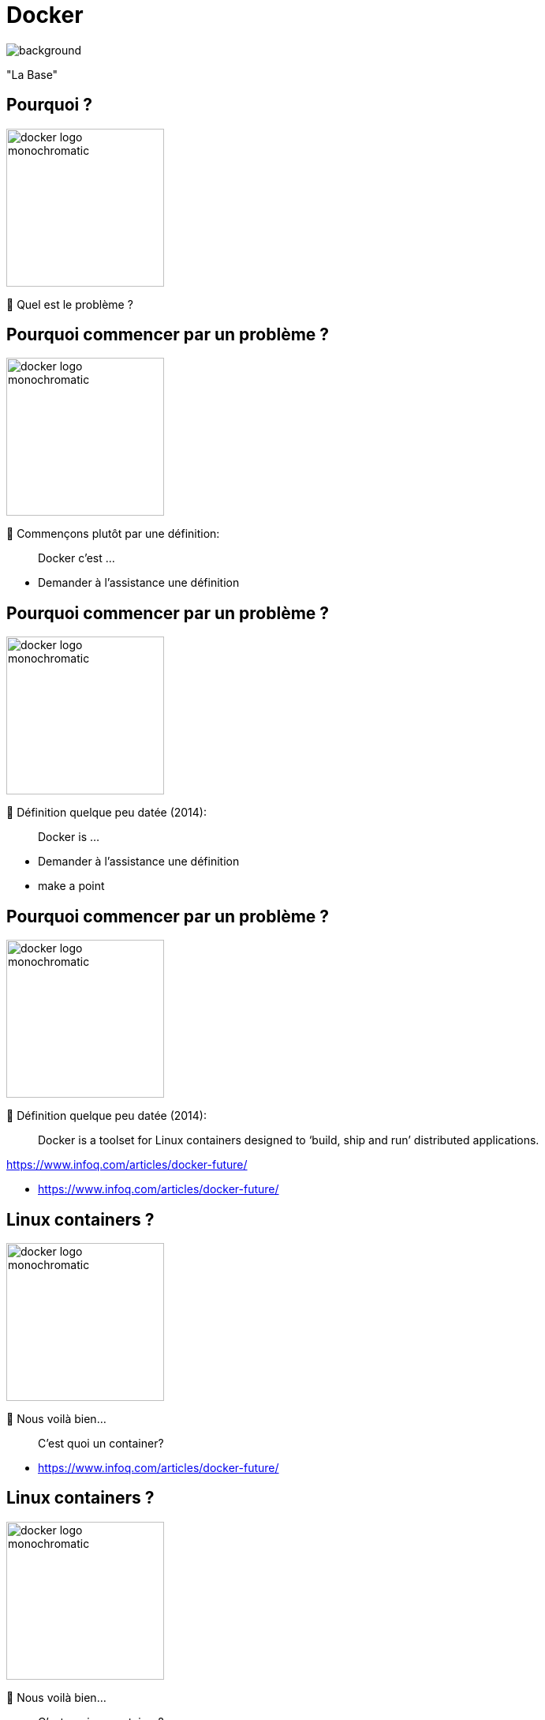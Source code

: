[{invert}]

= Docker

image::empty_harbor.png[background, size=cover, position=left, opacity=0.1]

"La Base"

== Pourquoi ?

image::docker-logo-monochromatic.png[width=200]

🤔 Quel est le problème ?

[%auto-animate]
== Pourquoi commencer par un problème ?

image::docker-logo-monochromatic.png[width=200]

🤔 Commençons plutôt par une définition:

> Docker c'est ...

[.notes]
--
* Demander à l'assistance une définition
--

[%auto-animate]
== Pourquoi commencer par un problème ?

image::docker-logo-monochromatic.png[width=200]

🤔 Définition quelque peu datée (2014):

> Docker is ...

[.notes]
--
* Demander à l'assistance une définition
* make a point
--

[%auto-animate]
== Pourquoi commencer par un problème ?

image::docker-logo-monochromatic.png[width=200]

🤔 Définition quelque peu datée (2014):

> Docker is a toolset for Linux containers designed to ‘build, ship and run’ distributed applications.

[.small]
https://www.infoq.com/articles/docker-future/

[.notes]
--
* https://www.infoq.com/articles/docker-future/
--

[%auto-animate]
== Linux containers ?

image::docker-logo-monochromatic.png[width=200]

🤔 Nous voilà bien...

> C'est quoi un container?

[.notes]
--
* https://www.infoq.com/articles/docker-future/
--

[%auto-animate]
== Linux containers ?

image::docker-logo-monochromatic.png[width=200]

🤔 Nous voilà bien...

> C'est quoi un container?

[.small]
Vous voulez la version enfant de 5 ans? Je ne crois pas...

[.notes]
--
* J'ai la version "les containers expliqués à un enfant de 5 ans", mais pas sûr que vous appréciez...
* On va donc passer à la suite, et on y revient dans un moment.
* Imagine que tu as une boîte magique appelée "conteneur".
* Cette boîte peut contenir toutes sortes de choses, comme des jouets, des bonbons ou même des dessins.
* Maintenant, dans le monde de l'informatique, un conteneur Docker est un peu comme cette boîte magique.
* Mais au lieu de jouets ou de bonbons, un conteneur Docker peut contenir des programmes et toutes les choses dont ces programmes ont besoin pour fonctionner.
* Par exemple, il peut contenir un site Web, une application ou même une partie d'un jeu vidéo.
* Ce qui est vraiment cool avec les conteneurs Docker, c'est qu'ils sont très spéciaux.
* Chaque conteneur est comme une petite boîte magique qui garde tout bien organisé à l'intérieur.
* Et tu peux facilement prendre cette boîte magique et la mettre sur n'importe quel ordinateur, qu'il soit grand ou petit, comme si tu transportais tes jouets préférés chez un ami.
* Cela signifie que les conteneurs Docker aident les développeurs à s'assurer que leurs programmes fonctionnent de la même manière partout où ils les utilisent. C'est comme si tu pouvais t'amuser avec tes jouets préférés chez toi, chez un ami, ou même à l'école, et tout fonctionnerait toujours comme prévu.
* En résumé, un conteneur Docker est comme une boîte magique pour les programmes informatiques.
* Il garde tout bien organisé à l'intérieur et peut être déplacé facilement d'un ordinateur à un autre, comme si tu emportais tes jouets préférés partout où tu vas. C'est super pratique pour les personnes qui créent des choses sur l'ordinateur !
--

[{invert}]
[.columns]
== Docker est vieux

[.column]
--
image::containerconteneuraccidenteavariejpg_5e8b87ccc8c27.jpg[position=left, opacity=0.1]
--

[.column]
--
10 ans déjà...

image::piWorkshop.png[position=left, opacity=0.1]

* parler de mes débuts en 2015/2016
* parler de balena

--

[.notes]
--
* The story of Docker starts in Paris with a startup called DotCloud, founded by Solomon Hykes, Kamel Founadi,
and Sebastien Pahl in 2008 to provide cloud hosting services for software developers.
* It was first released as an open source project by DotCloud in March 2013.
* The project quickly became popular, leading to DotCloud rebranded as Docker Inc
--

[%auto-animate]
== On n'avait pas parlé d'un problème?

image::base_du_problème_sans_dev.png[]

[%auto-animate]
== On n'avait pas parlé d'un problème?

image::base_du_problème_sans_dev_et_ops.png[]

[%auto-animate]
== On n'avait pas parlé d'un problème?

image::base_du_problème_sans_stabilité.png[]

[%auto-animate]
== On n'avait pas parlé d'un problème?

image::base_du_problème_sans_frontièrel.png[]

[%auto-animate]
== On n'avait pas parlé d'un problème?

image::base_du_problème_final.png[]

[%auto-animate]
== On n'avait pas parlé d'un problème?

Histoire vraie.

[width="100%",cols="^m,e",frame=none,grid=none]
|=======
|Hey salut  ! |
|=======

[%auto-animate]
== On n'avait pas parlé d'un problème?

Histoire vraie.

[width="100%",cols="^m,e",frame=none,grid=none]
|=======
|Hey salut  ! |
| | cc
|=======

[%auto-animate]
== On n'avait pas parlé d'un problème?

Histoire vraie.

[width="100%",cols="^m,e",frame=none,grid=none]
|=======
|Hey salut  ! |
| | cc
|Tu peux mettre à jour les packages système steup ? j'ai un truc à tester. |
|=======

[%auto-animate]
== On n'avait pas parlé d'un problème?

Histoire vraie.

[width="100%",cols="^m,e",frame=none,grid=none]
|=======
|Hey salut  ! |
| | cc
|Tu peux mettre à jour les packages système steup ? j'ai un truc à tester. |
| | nan
|=======

[%auto-animate]
== On n'avait pas parlé d'un problème?

Histoire vraie.

[width="100%",cols="^m,e",frame=none,grid=none]
|=======
|Hey salut  ! |
| | cc
|Tu peux mettre à jour les packages système steup ? j'ai un truc à tester. |
| | nan
| ??? |
|=======

[%auto-animate]
== On n'avait pas parlé d'un problème?

Histoire vraie.

[width="100%",cols="^m,e",frame=none,grid=none]
|=======
|Hey salut  ! |
| | cc
|Tu peux mettre à jour les packages système steup ? j'ai un truc à tester. |
| | nan
| ??? |
| | pas standard dsl
|=======

[%auto-animate]
== On n'avait pas parlé d'un problème?

Histoire vraie.

[width="100%",cols="^m,e",frame=none,grid=none]
|=======
|Hey salut  ! |
| | cc
|Tu peux mettre à jour les packages système steup ? j'ai un truc à tester. |
| | nan
| ??? |
| | pas standard dsl
|=======

image::1072129428-image16.png[]

== On n'avait pas parlé d'un problème?

image::matrixfromhell.jpg[]

Problème de temps **exponentiel**

[.notes]
--
* Le "problème de la matrice de l'enfer" (ou "matrix from hell" en anglais) est une expression qui fait référence à la complexité croissante des configurations logicielles dans le monde de l'informatique.
* Avant l'arrivée de Docker, il était souvent difficile de gérer toutes les dépendances et les paramètres nécessaires pour exécuter des applications sur différents ordinateurs.
* Docker tente de résoudre ce problème en introduisant la notion de conteneurs.
* Les conteneurs Docker sont des environnements autonomes qui contiennent une application et toutes ses dépendances, y compris les bibliothèques et les paramètres. Cela signifie que les développeurs peuvent créer un conteneur qui fonctionne parfaitement sur leur propre ordinateur, puis le partager avec d'autres sans se soucier des différences entre les environnements.
* En résumé, Docker résout le "problème de la matrice de l'enfer" en permettant aux développeurs de créer des conteneurs contenant leurs applications, ce qui garantit que celles-ci fonctionneront de la même manière partout, évitant ainsi les tracas liés aux configurations complexes.
--

== Déjà vu ?

L'IT n'est pas la seule industrie à résoudre des problèmes...

image::also-a-matrix-from-hell.png[]

== Solution: Le conteneur intermodal

"Separation of Concerns"

image::blue-shipping-container.png[]

[.notes]
--
Faire le parallèle avec les containers marchands contenant des jouets, de l'électronique, de la nourriture, le tout connecté au même bateau, sans pour autant être interdépendants.
Docker apporte une séparation claire des préoccupations grâce à ses conteneurs. Cette séparation des préoccupations signifie que chaque composant d'une application est isolé dans son propre conteneur. Voici comment cela fonctionne :

1. Isolation des Composants : Avec Docker, chaque composant d'une application (comme une base de données, un serveur web, etc.) est emballé dans un conteneur distinct. Ces conteneurs fonctionnent de manière indépendante les uns des autres, ce qui signifie que si un composant rencontre un problème ou nécessite une mise à jour, cela n'affecte pas les autres composants.
2. Portabilité : Les conteneurs Docker encapsulent non seulement l'application, mais aussi toutes ses dépendances. Cela garantit que l'application fonctionnera de la même manière quel que soit l'endroit où vous l'exécutez, que ce soit sur votre ordinateur local, un serveur en nuage ou ailleurs. Cela simplifie la gestion de l'application à l'échelle.
3. Facilité de Déploiement : En raison de cette séparation, le déploiement d'applications devient plus simple. Vous pouvez gérer chaque conteneur individuellement, les mettre à jour sans perturber le reste de l'application, et même les répliquer pour mettre en place des configurations complexes.
4. Gestion des Ressources : Docker permet également de gérer efficacement les ressources de l'ordinateur hôte. Chaque conteneur a sa propre allocation de ressources, ce qui empêche un conteneur de monopoliser toute la puissance de calcul, garantissant ainsi des performances stables pour toutes les parties de l'application.

En résumé, Docker apporte une séparation des préoccupations claire en isolant chaque composant d'une application dans son propre conteneur. Cela facilite le déploiement, la gestion et la maintenance des applications, tout en garantissant la portabilité et la stabilité des performances.
--

[%auto-animate]
== Comment ça marche ?

"Virtualisation **Légère**"

image::container_vs_vm.jpg[]

[.notes]
--
La virtualisation légère, dans le contexte des conteneurs Docker, est une méthode de virtualisation qui permet d'exécuter plusieurs environnements isolés (conteneurs) sur un seul système d'exploitation (hôte). Contrairement à la virtualisation traditionnelle, où chaque machine virtuelle (VM) nécessite son propre système d'exploitation, les conteneurs partagent le même noyau du système d'exploitation de l'hôte.

Les principales caractéristiques de la virtualisation légère sont les suivantes :

1. Isolation : Chaque conteneur est isolé des autres, ce qui signifie qu'ils ne peuvent pas interférer les uns avec les autres. Cela permet d'exécuter différentes applications avec leurs propres dépendances sans conflits.
2. Efficacité des ressources : Étant donné que les conteneurs partagent le même noyau du système d'exploitation, ils sont beaucoup plus légers en termes de ressources que les machines virtuelles. Cela permet d'exécuter de nombreux conteneurs sur une seule machine physique, ce qui est efficace en termes d'utilisation des ressources.
3. Démarrage rapide : Les conteneurs se lancent rapidement, en quelques secondes, car ils n'ont pas besoin de démarrer un système d'exploitation complet. Cela permet une mise à l'échelle rapide des applications.
4. Portabilité : Les conteneurs sont portables, ce qui signifie qu'ils fonctionnent de la même manière sur n'importe quel système qui prend en charge Docker. Cela simplifie le déploiement et la gestion des applications.

En résumé, la virtualisation légère des conteneurs Docker permet d'exécuter efficacement plusieurs environnements isolés sur un même système d'exploitation, offrant ainsi une isolation, une efficacité des ressources, un démarrage rapide et une portabilité des applications.
--

[%auto-animate]
== Comment ça marche ?

Virtualisation

image::types_of_hypervisors.png["https://medium.com/teamresellerclub/type-1-and-type-2-hypervisors-what-makes-them-different-6a1755d6ae2c"]

[.notes]
--
Un hyperviseur est un logiciel spécialisé qui permet d'exécuter plusieurs systèmes d'exploitation (comme Windows, Linux, etc.) sur un seul matériel physique (comme un serveur). Il agit comme une couche d'abstraction entre le matériel et les systèmes d'exploitation invités.

Il existe deux types d'hyperviseurs :

Hyperviseurs de type 1 (ou bare-metal) : Ils s'installent directement sur le matériel physique et n'ont pas besoin d'un système d'exploitation hôte. Ils sont très efficaces et sont généralement utilisés dans les centres de données pour exécuter plusieurs VM de manière isolée.

Hyperviseurs de type 2 (ou hosted) : Ils s'exécutent sur un système d'exploitation existant, comme une application. Ils sont généralement utilisés pour la virtualisation de bureau ou le développement, mais sont moins efficaces que les hyperviseurs de type 1.

En résumé, un hyperviseur vous permet d'exécuter plusieurs systèmes d'exploitation sur un seul serveur physique, ce qui vous permet de maximiser l'utilisation des ressources matérielles et de simplifier la gestion des environnements informatiques.
--

[%auto-animate]
[.columns]
== Comment ça marche ?

[.column]
Virtualisation

[.column]
---
image::type-1-hypervisor-examples.png["https://www.ubackup.com/enterprise-backup/type-1-hypervisor-vs-type-2.html"]
--

[.column]
---
image::type-2-hypervisor-examples.png["https://www.ubackup.com/enterprise-backup/type-1-hypervisor-vs-type-2.html"]
--

[%auto-animate]
== Comment ça marche ?

"Virtualisation **Légère**"

image::container_vs_vm.jpg[]

* Légère, vraiment?

[%auto-animate]
== Légère, vraiment!

image::RPiDockerConChallenge.png[background, size=contain, position=left, opacity=0.1]

[.small]
http://web.archive.org/web/20200810061020/https://www.docker.com/blog/raspberry-pi-dockercon-challenge-winner/


[%auto-animate]
== Légère, vraiment!

image::esxpi.png[background, size=contain, position=left, opacity=0.1]

[.small]
https://www.architecting.it/blog/esxi-on-raspberry-pi/

== Conteneur != VM

"Separation of concerns": 1 "tâche" par conteneur

image::vm-and-container.png[]

[.notes]
--
Les hyperviseurs et les machines virtuelles (VM) sont comme des maisons entièrement meublées où chaque invité a sa propre maison séparée.

* Chaque maison est une VM, avec son propre système d'exploitation et ses ressources, et elles peuvent fonctionner sur le même serveur physique.
* En revanche, les conteneurs sont comme des appartements dans un même immeuble. Ils partagent la même infrastructure, comme les escaliers et les couloirs (le noyau du système d'exploitation), mais chaque appartement (conteneur) est séparé et possède son propre espace privé. Les conteneurs partagent efficacement les ressources du serveur, car ils évitent de dupliquer tout le système d'exploitation, ce qui les rend plus légers et plus rapides que les VM.

En résumé, les VM sont comme des maisons séparées, tandis que les conteneurs sont comme des appartements dans le même bâtiment, partageant certaines parties communes mais offrant toujours une séparation.
--

==  VMs & Conteneurs

Non exclusifs mutuellement

image::containers-and-vms-together.png[]

[.notes]
--
Les machines virtuelles (VM) et les conteneurs peuvent être utilisés ensemble pour obtenir les avantages des deux mondes.

* Les VMs offrent une isolation plus forte en exécutant des systèmes d'exploitation virtuels complets, ce qui les rend idéales pour des charges de travail nécessitant une sécurité et une isolation élevées.
Les conteneurs, en revanche, sont légers et rapides, ce qui les rend parfaits pour exécuter de nombreuses applications sur un seul serveur.
* En combinant les deux, vous pouvez exécuter des VMs pour isoler et protéger des charges de travail sensibles, tout en utilisant des conteneurs pour exécuter des applications légères et faciles à gérer.
Cela permet une flexibilité accrue dans la gestion des ressources et des charges de travail sur votre infrastructure informatique.
--

